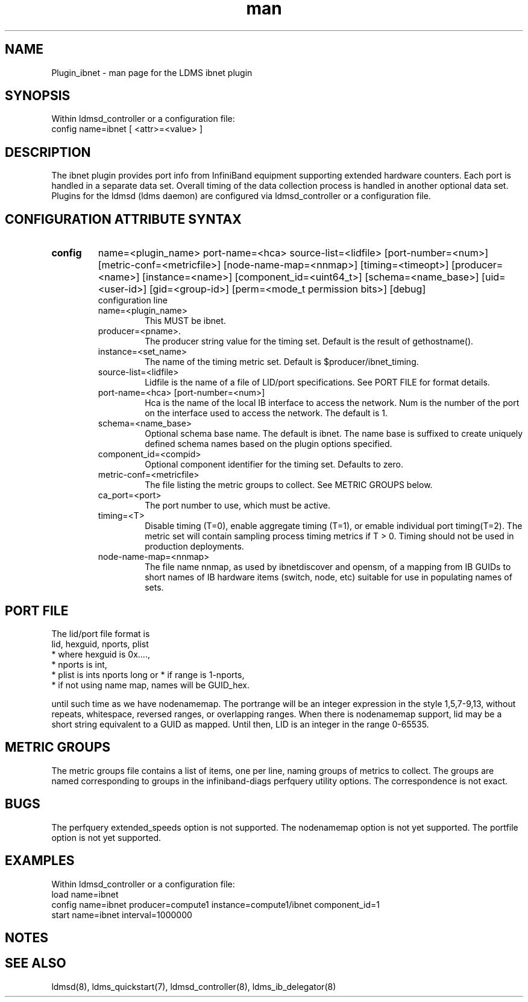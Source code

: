 .\" Manpage for Plugin_ibnet
.\" Contact ovis-help@ca.sandia.gov to correct errors or typos.
.TH man 7 "19 May 2020" "v4.3" "LDMS Plugin ibnet man page"

.SH NAME
Plugin_ibnet - man page for the LDMS ibnet plugin

.SH SYNOPSIS
Within ldmsd_controller or a configuration file:
.br
config name=ibnet [ <attr>=<value> ]

.SH DESCRIPTION
The ibnet plugin provides port info from InfiniBand equipment supporting extended hardware counters. Each port is handled in a separate data set. Overall timing of the data collection process is handled in another optional data set.
Plugins for the ldmsd (ldms daemon) are configured via ldmsd_controller
or a configuration file. 

.SH CONFIGURATION ATTRIBUTE SYNTAX

.TP
.BR config
name=<plugin_name> port-name=<hca> source-list=<lidfile> [port-number=<num>]
[metric-conf=<metricfile>] [node-name-map=<nnmap>] [timing=<timeopt>]
[producer=<name>] [instance=<name>] [component_id=<uint64_t>]
[schema=<name_base>]
[uid=<user-id>] [gid=<group-id>] [perm=<mode_t permission bits>]
[debug]
.br
configuration line
.RS
.TP
name=<plugin_name>
.br
This MUST be ibnet.
.TP
producer=<pname>.
.br
The producer string value for the timing set. Default is the result of gethostname().
.TP
instance=<set_name>
.br
The name of the timing metric set. Default is $producer/ibnet_timing.
.TP
source-list=<lidfile>
.br
Lidfile is the name of a file of LID/port specifications. See PORT FILE for format details.
.TP
port-name=<hca> [port-number=<num>]
.br
Hca is the name of the local IB interface to access the network.
Num is the number of the port on the interface used to access the network. The default is 1.
.TP
schema=<name_base>
.br
Optional schema base name. The default is ibnet. The name base is suffixed
to create uniquely defined schema names based on the plugin options specified.
.TP
component_id=<compid>
.br
Optional component identifier for the timing set. Defaults to zero.
.TP
metric-conf=<metricfile>
.br
The file listing the metric groups to collect. See METRIC GROUPS below.
.TP
ca_port=<port>
.br
The port number to use, which must be active.
.TP
timing=<T>
.br
Disable timing (T=0), enable aggregate timing (T=1), or emable individual port timing(T=2).
The metric set will contain sampling process timing metrics if T > 0. Timing should not be used in production deployments.
.TP
node-name-map=<nnmap>
.br
The file name nnmap, as used by ibnetdiscover and opensm, of a mapping from IB GUIDs to short names of IB hardware items (switch, node, etc) suitable for use in populating names of sets.
.RE

.SH PORT FILE
The lid/port file format is
.nf
lid, hexguid, nports, plist
 * where hexguid is 0x....,
 * nports is int, 
 * plist is ints nports long or * if range is 1-nports,
 * if not using name map, names will be GUID_hex.

.fi
until such time as we have nodenamemap. The portrange will be an integer expression
in the style 1,5,7-9,13, without repeats, whitespace, reversed ranges, or overlapping ranges.
When there is nodenamemap support, lid may be a short string equivalent to a GUID as mapped.
Until then, LID is an integer in the range 0-65535.

.SH METRIC GROUPS
The metric groups file contains a list of items, one per line, naming groups of metrics to collect. The groups are named corresponding to groups in the infiniband-diags perfquery utility options. The correspondence is not exact.

.SH BUGS
The perfquery extended_speeds option is not supported.
The nodenamemap option is not yet supported.
The portfile option is not yet supported.

.SH EXAMPLES
.PP
Within ldmsd_controller or a configuration file:
.nf
load name=ibnet
config name=ibnet producer=compute1 instance=compute1/ibnet component_id=1
start name=ibnet interval=1000000
.fi

.SH NOTES

.SH SEE ALSO
ldmsd(8), ldms_quickstart(7), ldmsd_controller(8), ldms_ib_delegator(8)
